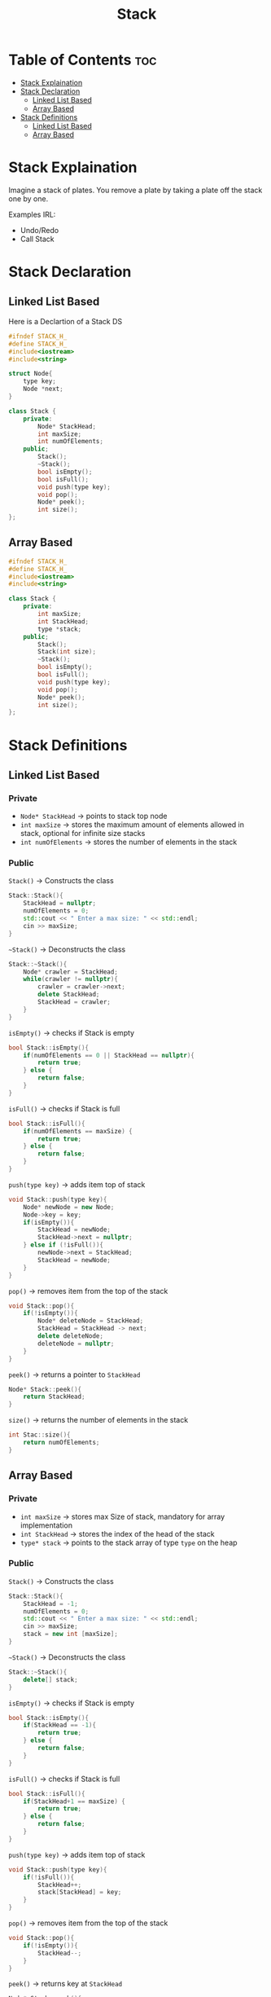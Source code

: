 #+title: Stack

* Table of Contents :toc:
- [[#stack-explaination][Stack Explaination]]
- [[#stack-declaration][Stack Declaration]]
  - [[#linked-list-based][Linked List Based]]
  - [[#array-based][Array Based]]
- [[#stack-definitions][Stack Definitions]]
  - [[#linked-list-based-1][Linked List Based]]
  - [[#array-based-1][Array Based]]

* Stack Explaination
Imagine a stack of plates. You remove a plate by taking a plate off the stack one by one.

Examples IRL:
- Undo/Redo
- Call Stack
* Stack Declaration
** Linked List Based
Here is a Declartion of a Stack DS
#+NAME:Stack LL Declaration
#+begin_src cpp
#ifndef STACK_H_
#define STACK_H_
#include<iostream>
#include<string>

struct Node{
    type key;
    Node *next;
}

class Stack {
    private:
        Node* StackHead;
        int maxSize;
        int numOfElements;
    public;
        Stack();
        ~Stack();
        bool isEmpty();
        bool isFull();
        void push(type key);
        void pop();
        Node* peek();
        int size();
};
#+end_src
#+begin_src cpp :exports none :noweb strip-export :tangle stackLL.hpp
#ifndef STACK_H_
#define STACK_H_
#include<iostream>
#include<string>

struct Node{
    std::string key;
    Node *next;
}

class Stack {
    private:
        Node* StackHead;
        int maxSize;
        int numOfElements;
    public;
        Stack();
        ~Stack();
        bool isEmpty();
        bool isFull();
        void push(std::string key);
        void pop();
        Node* peek();
        int size();
};
#+end_src
** Array Based
#+NAME:Stack AA Declaration
#+begin_src cpp
#ifndef STACK_H_
#define STACK_H_
#include<iostream>
#include<string>

class Stack {
    private:
        int maxSize;
        int StackHead;
        type *stack;
    public;
        Stack();
        Stack(int size);
        ~Stack();
        bool isEmpty();
        bool isFull();
        void push(type key);
        void pop();
        Node* peek();
        int size();
};
#+end_src
#+begin_src cpp :exports none :noweb strip-export :tangle stackArray.hpp
#ifndef STACK_H_
#define STACK_H_
#include<iostream>
#include<string>

class Stack {
    private:
        int maxSize;
        int StackHead;
        int numOfElments;
        type *stack;
    public;
        Stack();
        Stack(int size);
        ~Stack();
        bool isEmpty();
        bool isFull();
        void push(type key);
        void pop();
        Node* peek();
        int size();
};
#+end_src
* Stack Definitions
** Linked List Based
*** Private
- ~Node* StackHead~ -> points to stack top node
- ~int maxSize~ -> stores the maximum amount of elements allowed in stack, optional for infinite size stacks
- ~int numOfElements~ -> stores the number of elements in the stack
*** Public
~Stack()~ -> Constructs the class
#+NAME: Stack LL Constructor
#+begin_src cpp
Stack::Stack(){
    StackHead = nullptr;
    numOfElements = 0;
    std::cout << " Enter a max size: " << std::endl;
    cin >> maxSize;
}
#+end_src
~~Stack()~ -> Deconstructs the class
#+NAME: Stack LL Deconstructor
#+begin_src cpp
Stack::~Stack(){
    Node* crawler = StackHead;
    while(crawler != nullptr){
        crawler = crawler->next;
        delete StackHead;
        StackHead = crawler;
    }
}
#+end_src
~isEmpty()~ -> checks if Stack is empty
#+NAME Stack LL Empty Check
#+begin_src cpp
bool Stack::isEmpty(){
    if(numOfElements == 0 || StackHead == nullptr){
        return true;
    } else {
        return false;
    }
}
#+end_src
~isFull()~ -> checks if Stack is full
#+NAME: Stack LL Full Check
#+begin_src cpp
bool Stack::isFull(){
    if(numOfElements == maxSize) {
        return true;
    } else {
        return false;
    }
}
#+end_src
~push(type key)~ -> adds item top of stack
#+NAME: Stack LL Push
#+begin_src cpp
void Stack::push(type key){
    Node* newNode = new Node;
    Node->key = key;
    if(isEmpty()){
        StackHead = newNode;
        StackHead->next = nullptr;
    } else if (!isFull()){
        newNode->next = StackHead;
        StackHead = newNode;
    }
}
#+end_src
#+NAME: Stack LL Tangle
#+begin_src cpp :exports none
void Stack::push(std::string key){
    Node* newNode = new Node;
    Node->key = key;
    if(isEmpty()){
        StackHead = newNode;
        StackHead->next = nullptr;
    } else if (!isFull()){
        newNode->next = StackHead;
        StackHead = newNode;
    }
}
#+end_src
~pop()~ -> removes item from the top of the stack
#+NAME: Stack LL Pop
#+begin_src cpp
void Stack::pop(){
    if(!isEmpty()){
        Node* deleteNode = StackHead;
        StackHead = StackHead -> next;
        delete deleteNode;
        deleteNode = nullptr;
    }
}
#+end_src
~peek()~ -> returns a pointer to ~StackHead~
#+NAME: Stack LL Peek
#+begin_src cpp
Node* Stack::peek(){
    return StackHead;
}
#+end_src
~size()~ -> returns the number of elements in the stack
#+NAME: Stack LL Size
#+begin_src cpp
int Stac::size(){
    return numOfElements;
}
#+end_src
#+NAME: Stack LL
#+begin_src cpp :noweb strip-export :exports none :tangle stackLL.cpp
#include "stackLL.hpp"

<<Stack LL Constructor>>

<<Stack LL Deconstructor>>

<<Stack LL Empty Check>>

<<Stack LL Full Check>>

<<Stack LL Tangle>>

<<Stack LL Pop>>

<<Stack LL Peek>>

<<Stack LL Size>>
#+end_src
** Array Based
*** Private
- ~int maxSize~ -> stores max Size of stack, mandatory for array implementation
- ~int StackHead~ -> stores the index of the head of the stack
- ~type* stack~ -> points to the stack array of type ~type~ on the heap
*** Public
~Stack()~ -> Constructs the class
#+NAME: Stack Array Constructor
#+begin_src cpp
Stack::Stack(){
    StackHead = -1;
    numOfElements = 0;
    std::cout << " Enter a max size: " << std::endl;
    cin >> maxSize;
    stack = new int [maxSize];
}
#+end_src
~~Stack()~ -> Deconstructs the class
#+NAME: Stack Array Deconstructor
#+begin_src cpp
Stack::~Stack(){
    delete[] stack;
}
#+end_src
~isEmpty()~ -> checks if Stack is empty
#+NAME Stack Array Empty Check
#+begin_src cpp
bool Stack::isEmpty(){
    if(StackHead == -1){
        return true;
    } else {
        return false;
    }
}
#+end_src
~isFull()~ -> checks if Stack is full
#+NAME: Stack Array Full Check
#+begin_src cpp
bool Stack::isFull(){
    if(StackHead+1 == maxSize) {
        return true;
    } else {
        return false;
    }
}
#+end_src
~push(type key)~ -> adds item top of stack
#+NAME: Stack Array Push
#+begin_src cpp
void Stack::push(type key){
    if(!isFull()){
        StackHead++;
        stack[StackHead] = key;
    }
}
#+end_src
#+NAME: Stack Array Tangle
#+begin_src cpp :exports none
void Stack::push(std::string key){
    if(!isFull()){
        StackHead++;
        stack[StackHead] = key;
    }
}
#+end_src
~pop()~ -> removes item from the top of the stack
#+NAME: Stack Array Pop
#+begin_src cpp
void Stack::pop(){
    if(!isEmpty()){
        StackHead--;
    }
}
#+end_src
~peek()~ -> returns key at ~StackHead~
#+NAME: Stack Array Peek
#+begin_src cpp
Node* Stack::peek(){
    return stack[StackHead];
}
#+end_src
~size()~ -> returns the number of elements in the stack
#+NAME: Stack LL Size
#+begin_src cpp
int Stac::size(){
    return StackHead + 1;
}
#+end_src
#+NAME: Stack Array
#+begin_src cpp :noweb strip-export :exports none :tangle stackArray.cpp
#include "stackArray.hpp"

<<Stack Array Constructor>>

<<Stack Array Deconstructor>>

<<Stack Array Empty Check>>

<<Stack Array Full Check>>

<<Stack Array Tangle>>

<<Stack Array Pop>>

<<Stack Array Peek>>

<<Stack Array Size>>
#+end_src
